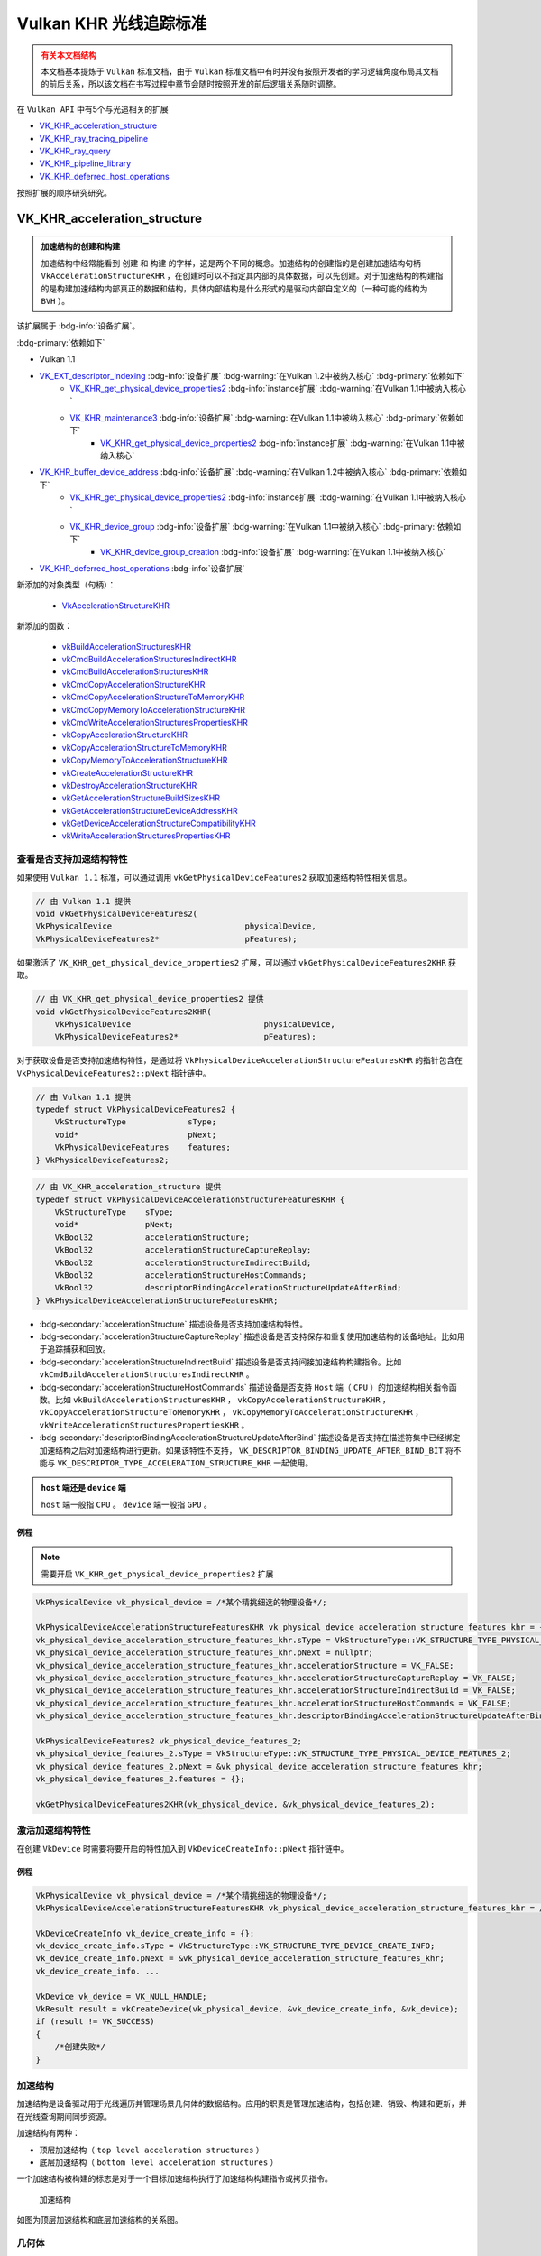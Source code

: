Vulkan KHR 光线追踪标准
===========================

.. dropdown:: 更新记录
   :color: muted
   :icon: history

   * 2023/6/5 创建该文章
   * 2023/6/5 增加 ``VK_KHR_acceleration_structure`` 章节
   * 2023/6/5 增加 ``查看是否支持加速结构特性`` 章节
   * 2023/6/5 增加 ``激活加速结构特性`` 章节
   * 2023/6/5 增加 ``创建加速结构`` 章节
   * 2023/6/6 更新 ``激活加速结构特性`` 章节
   * 2023/6/6 更新 ``创建加速结构`` 章节
   * 2023/6/7 增加 ``获取加速结构的构建大小`` 章节
   * 2023/6/7 更新 ``VK_KHR_acceleration_structure`` 章节，增加 ``加速结构的创建和构建`` 注意项
   * 2023/6/7 增加 ``销毁加速结构`` 章节
   * 2023/6/8 增加 ``有关本文档结构`` 的说明
   * 2023/6/8 增加 ``有关本文档结构`` 的说明
   * 2023/6/8 将 ``获取加速结构的构建大小`` 章节插入到 ``创建加速结构`` 之前
   * 2023/6/8 更新 ``获取加速结构的构建大小`` 章节
   * 2023/6/8 增加 ``加速结构`` 章节
   * 2023/6/8 增加 ``几何体`` 章节
   * 2023/6/8 增加 ``顶层加速结构`` 章节
   * 2023/6/8 增加 ``底层加速结构`` 章节
   * 2023/6/8 增加 ``无效的图元和实体`` 章节
   * 2023/6/8 增加 ``构建加速结构`` 章节
   * 2023/6/9 更新 ``构建加速结构`` 章节

.. admonition:: 有关本文档结构
    :class: warning

    本文档基本提炼于 ``Vulkan`` 标准文档，由于 ``Vulkan`` 标准文档中有时并没有按照开发者的学习逻辑角度布局其文档的前后关系，所以该文档在书写过程中章节会随时按照开发的前后逻辑关系随时调整。

在 ``Vulkan API`` 中有5个与光追相关的扩展

* `VK_KHR_acceleration_structure <https://registry.khronos.org/vulkan/specs/1.3-extensions/man/html/VK_KHR_acceleration_structure.html>`_
* `VK_KHR_ray_tracing_pipeline <https://registry.khronos.org/vulkan/specs/1.3-extensions/man/html/VK_KHR_ray_tracing_pipeline.html>`_
* `VK_KHR_ray_query <https://registry.khronos.org/vulkan/specs/1.3-extensions/man/html/VK_KHR_ray_query.html>`_
* `VK_KHR_pipeline_library <https://registry.khronos.org/vulkan/specs/1.3-extensions/man/html/VK_KHR_pipeline_library.html>`_
* `VK_KHR_deferred_host_operations <https://registry.khronos.org/vulkan/specs/1.3-extensions/man/html/VK_KHR_deferred_host_operations.html>`_

按照扩展的顺序研究研究。

VK_KHR_acceleration_structure
###################################

.. admonition:: 加速结构的创建和构建
    :class: important

    加速结构中经常能看到 ``创建`` 和 ``构建`` 的字样，这是两个不同的概念。加速结构的创建指的是创建加速结构句柄 ``VkAccelerationStructureKHR`` ，在创建时可以不指定其内部的具体数据，可以先创建。对于加速结构的构建指的是构建加速结构内部真正的数据和结构，具体内部结构是什么形式的是驱动内部自定义的（一种可能的结构为 ``BVH`` ）。

该扩展属于 :bdg-info:`设备扩展`。

:bdg-primary:`依赖如下`

* Vulkan 1.1
* `VK_EXT_descriptor_indexing <https://registry.khronos.org/vulkan/specs/1.3-extensions/html/chap54.html#VK_EXT_descriptor_indexing>`_ :bdg-info:`设备扩展` :bdg-warning:`在Vulkan 1.2中被纳入核心` :bdg-primary:`依赖如下`
        * `VK_KHR_get_physical_device_properties2 <https://registry.khronos.org/vulkan/specs/1.3-extensions/html/chap54.html#VK_KHR_get_physical_device_properties2>`_ :bdg-info:`instance扩展` :bdg-warning:`在Vulkan 1.1中被纳入核心`
        * `VK_KHR_maintenance3 <https://registry.khronos.org/vulkan/specs/1.3-extensions/html/chap54.html#VK_KHR_maintenance3>`_ :bdg-info:`设备扩展` :bdg-warning:`在Vulkan 1.1中被纳入核心` :bdg-primary:`依赖如下`
              * `VK_KHR_get_physical_device_properties2 <https://registry.khronos.org/vulkan/specs/1.3-extensions/html/chap54.html#VK_KHR_get_physical_device_properties2>`_ :bdg-info:`instance扩展` :bdg-warning:`在Vulkan 1.1中被纳入核心`

* `VK_KHR_buffer_device_address <https://registry.khronos.org/vulkan/specs/1.3-extensions/html/chap54.html#VK_KHR_buffer_device_address>`_ :bdg-info:`设备扩展` :bdg-warning:`在Vulkan 1.2中被纳入核心` :bdg-primary:`依赖如下`
        * `VK_KHR_get_physical_device_properties2 <https://registry.khronos.org/vulkan/specs/1.3-extensions/html/chap54.html#VK_KHR_get_physical_device_properties2>`_ :bdg-info:`instance扩展` :bdg-warning:`在Vulkan 1.1中被纳入核心`
        * `VK_KHR_device_group <https://registry.khronos.org/vulkan/specs/1.3-extensions/html/chap54.html#VK_KHR_device_group>`_ :bdg-info:`设备扩展` :bdg-warning:`在Vulkan 1.1中被纳入核心` :bdg-primary:`依赖如下`
              * `VK_KHR_device_group_creation <https://registry.khronos.org/vulkan/specs/1.3-extensions/html/chap54.html#VK_KHR_device_group_creation>`_ :bdg-info:`设备扩展` :bdg-warning:`在Vulkan 1.1中被纳入核心`
* `VK_KHR_deferred_host_operations <https://registry.khronos.org/vulkan/specs/1.3-extensions/html/chap54.html#VK_KHR_deferred_host_operations>`_ :bdg-info:`设备扩展`

新添加的对象类型（句柄）：

  * `VkAccelerationStructureKHR <https://registry.khronos.org/vulkan/specs/1.3-extensions/html/chap12.html#VkAccelerationStructureKHR>`_

新添加的函数：

  * `vkBuildAccelerationStructuresKHR <https://registry.khronos.org/vulkan/specs/1.3-extensions/html/chap37.html#vkBuildAccelerationStructuresKHR>`_
  * `vkCmdBuildAccelerationStructuresIndirectKHR <https://registry.khronos.org/vulkan/specs/1.3-extensions/html/chap37.html#vkCmdBuildAccelerationStructuresIndirectKHR>`_
  * `vkCmdBuildAccelerationStructuresKHR <https://registry.khronos.org/vulkan/specs/1.3-extensions/html/chap37.html#vkCmdBuildAccelerationStructuresKHR>`_
  * `vkCmdCopyAccelerationStructureKHR <https://registry.khronos.org/vulkan/specs/1.3-extensions/html/chap37.html#vkCmdCopyAccelerationStructureKHR>`_
  * `vkCmdCopyAccelerationStructureToMemoryKHR <https://registry.khronos.org/vulkan/specs/1.3-extensions/html/chap37.html#vkCmdCopyAccelerationStructureToMemoryKHR>`_
  * `vkCmdCopyMemoryToAccelerationStructureKHR <https://registry.khronos.org/vulkan/specs/1.3-extensions/html/chap37.html#vkCmdCopyMemoryToAccelerationStructureKHR>`_
  * `vkCmdWriteAccelerationStructuresPropertiesKHR <https://registry.khronos.org/vulkan/specs/1.3-extensions/html/chap37.html#vkCmdWriteAccelerationStructuresPropertiesKHR>`_
  * `vkCopyAccelerationStructureKHR <https://registry.khronos.org/vulkan/specs/1.3-extensions/html/chap37.html#vkCopyAccelerationStructureKHR>`_
  * `vkCopyAccelerationStructureToMemoryKHR <https://registry.khronos.org/vulkan/specs/1.3-extensions/html/chap37.html#vkCopyAccelerationStructureToMemoryKHR>`_
  * `vkCopyMemoryToAccelerationStructureKHR <https://registry.khronos.org/vulkan/specs/1.3-extensions/html/chap37.html#vkCopyMemoryToAccelerationStructureKHR>`_
  * `vkCreateAccelerationStructureKHR <https://registry.khronos.org/vulkan/specs/1.3-extensions/html/chap12.html#vkCreateAccelerationStructureKHR>`_
  * `vkDestroyAccelerationStructureKHR <https://registry.khronos.org/vulkan/specs/1.3-extensions/html/chap12.html#vkDestroyAccelerationStructureKHR>`_
  * `vkGetAccelerationStructureBuildSizesKHR <https://registry.khronos.org/vulkan/specs/1.3-extensions/html/chap12.html#vkGetAccelerationStructureBuildSizesKHR>`_
  * `vkGetAccelerationStructureDeviceAddressKHR <https://registry.khronos.org/vulkan/specs/1.3-extensions/html/chap12.html#vkGetAccelerationStructureDeviceAddressKHR>`_
  * `vkGetDeviceAccelerationStructureCompatibilityKHR <https://registry.khronos.org/vulkan/specs/1.3-extensions/html/chap37.html#vkGetDeviceAccelerationStructureCompatibilityKHR>`_
  * `vkWriteAccelerationStructuresPropertiesKHR <https://registry.khronos.org/vulkan/specs/1.3-extensions/html/chap37.html#vkWriteAccelerationStructuresPropertiesKHR>`_

查看是否支持加速结构特性
************************

如果使用 ``Vulkan 1.1`` 标准，可以通过调用 ``vkGetPhysicalDeviceFeatures2`` 获取加速结构特性相关信息。

.. code:: c++

    // 由 Vulkan 1.1 提供
    void vkGetPhysicalDeviceFeatures2(
    VkPhysicalDevice                            physicalDevice,
    VkPhysicalDeviceFeatures2*                  pFeatures);

如果激活了 ``VK_KHR_get_physical_device_properties2`` 扩展，可以通过 ``vkGetPhysicalDeviceFeatures2KHR`` 获取。

.. code:: c++

    // 由 VK_KHR_get_physical_device_properties2 提供
    void vkGetPhysicalDeviceFeatures2KHR(
        VkPhysicalDevice                            physicalDevice,
        VkPhysicalDeviceFeatures2*                  pFeatures);

对于获取设备是否支持加速结构特性，是通过将 ``VkPhysicalDeviceAccelerationStructureFeaturesKHR`` 的指针包含在 ``VkPhysicalDeviceFeatures2::pNext`` 指针链中。

.. code:: c++

    // 由 Vulkan 1.1 提供
    typedef struct VkPhysicalDeviceFeatures2 {
        VkStructureType             sType;
        void*                       pNext;
        VkPhysicalDeviceFeatures    features;
    } VkPhysicalDeviceFeatures2;

.. code:: c++

    // 由 VK_KHR_acceleration_structure 提供
    typedef struct VkPhysicalDeviceAccelerationStructureFeaturesKHR {
        VkStructureType    sType;
        void*              pNext;
        VkBool32           accelerationStructure;
        VkBool32           accelerationStructureCaptureReplay;
        VkBool32           accelerationStructureIndirectBuild;
        VkBool32           accelerationStructureHostCommands;
        VkBool32           descriptorBindingAccelerationStructureUpdateAfterBind;
    } VkPhysicalDeviceAccelerationStructureFeaturesKHR;

* :bdg-secondary:`accelerationStructure` 描述设备是否支持加速结构特性。
* :bdg-secondary:`accelerationStructureCaptureReplay` 描述设备是否支持保存和重复使用加速结构的设备地址。比如用于追踪捕获和回放。
* :bdg-secondary:`accelerationStructureIndirectBuild` 描述设备是否支持间接加速结构构建指令。比如 ``vkCmdBuildAccelerationStructuresIndirectKHR`` 。
* :bdg-secondary:`accelerationStructureHostCommands` 描述设备是否支持 ``Host`` 端（ ``CPU`` ）的加速结构相关指令函数。比如 ``vkBuildAccelerationStructuresKHR`` ， ``vkCopyAccelerationStructureKHR`` ， ``vkCopyAccelerationStructureToMemoryKHR`` ， ``vkCopyMemoryToAccelerationStructureKHR`` ， ``vkWriteAccelerationStructuresPropertiesKHR`` 。
* :bdg-secondary:`descriptorBindingAccelerationStructureUpdateAfterBind` 描述设备是否支持在描述符集中已经绑定加速结构之后对加速结构进行更新。如果该特性不支持， ``VK_DESCRIPTOR_BINDING_UPDATE_AFTER_BIND_BIT`` 将不能与 ``VK_DESCRIPTOR_TYPE_ACCELERATION_STRUCTURE_KHR`` 一起使用。

.. admonition:: ``host`` 端还是 ``device`` 端
    :class: note

    ``host`` 端一般指 ``CPU`` 。 ``device`` 端一般指 ``GPU`` 。

例程
--------------------

.. note:: 需要开启 ``VK_KHR_get_physical_device_properties2`` 扩展

.. code:: c++

    VkPhysicalDevice vk_physical_device = /*某个精挑细选的物理设备*/;

    VkPhysicalDeviceAccelerationStructureFeaturesKHR vk_physical_device_acceleration_structure_features_khr = {};
    vk_physical_device_acceleration_structure_features_khr.sType = VkStructureType::VK_STRUCTURE_TYPE_PHYSICAL_DEVICE_ACCELERATION_STRUCTURE_FEATURES_KHR;
    vk_physical_device_acceleration_structure_features_khr.pNext = nullptr;
    vk_physical_device_acceleration_structure_features_khr.accelerationStructure = VK_FALSE;
    vk_physical_device_acceleration_structure_features_khr.accelerationStructureCaptureReplay = VK_FALSE;
    vk_physical_device_acceleration_structure_features_khr.accelerationStructureIndirectBuild = VK_FALSE;
    vk_physical_device_acceleration_structure_features_khr.accelerationStructureHostCommands = VK_FALSE;
    vk_physical_device_acceleration_structure_features_khr.descriptorBindingAccelerationStructureUpdateAfterBind = VK_FALSE;

    VkPhysicalDeviceFeatures2 vk_physical_device_features_2;
    vk_physical_device_features_2.sType = VkStructureType::VK_STRUCTURE_TYPE_PHYSICAL_DEVICE_FEATURES_2;
    vk_physical_device_features_2.pNext = &vk_physical_device_acceleration_structure_features_khr;
    vk_physical_device_features_2.features = {};

    vkGetPhysicalDeviceFeatures2KHR(vk_physical_device, &vk_physical_device_features_2);

激活加速结构特性
**********************

在创建 ``VkDevice`` 时需要将要开启的特性加入到 ``VkDeviceCreateInfo::pNext`` 指针链中。

例程
--------------------

.. code:: c++

    VkPhysicalDevice vk_physical_device = /*某个精挑细选的物理设备*/;
    VkPhysicalDeviceAccelerationStructureFeaturesKHR vk_physical_device_acceleration_structure_features_khr = /*之前通过vkGetPhysicalDeviceFeatures2KHR获取到的加速结构特性信息*/;

    VkDeviceCreateInfo vk_device_create_info = {};
    vk_device_create_info.sType = VkStructureType::VK_STRUCTURE_TYPE_DEVICE_CREATE_INFO;
    vk_device_create_info.pNext = &vk_physical_device_acceleration_structure_features_khr;
    vk_device_create_info. ...

    VkDevice vk_device = VK_NULL_HANDLE;
    VkResult result = vkCreateDevice(vk_physical_device, &vk_device_create_info, &vk_device);
    if (result != VK_SUCCESS)
    {
        /*创建失败*/
    }

加速结构
****************

加速结构是设备驱动用于光线遍历并管理场景几何体的数据结构。应用的职责是管理加速结构，包括创建、销毁、构建和更新，并在光线查询期间同步资源。

加速结构有两种：

* 顶层加速结构（ ``top level acceleration structures`` ）
* 底层加速结构（ ``bottom level acceleration structures`` ）

一个加速结构被构建的标志是对于一个目标加速结构执行了加速结构构建指令或拷贝指令。

.. figure:: ../_static/VulkanDocAccelerationStructure.svg

    加速结构

如图为顶层加速结构和底层加速结构的关系图。

几何体
****************

几何体指的是三角形或轴对齐包围盒。

.. admonition:: 轴对齐包围盒
    :class: note

    也叫 ``AABB`` （ ``Axis Aligned Bounding Box`` ）包围盒。

顶层加速结构
****************

代表实体（ ``instances`` ）的集合。描述符或设备地址将顶层加速结构作为遍历的起点。

顶层加速结构通过实体可以引用任意的底层加速结构。当顶层加速结构访问底层加速结构时底层加速结构必须保持有效。

底层加速结构
****************

用于表示几何体集合

加速结构的更新规则
*****************************

``Vulkan API``  提供两种方式从几何体中生成加速结构：

* :bdg-secondary:`构建操作` 用于构建一个加速结构
* :bdg-secondary:`更新操作` 用于修改一个已经存在的加速结构

更新操作为了执行的更快更有效率在输入方面施加了一些限制。在进行更新时，应用需要提供对于加速结构完整的描述，除了实体的定义、变换矩阵、顶点和 ``AABB`` 的位置可以改变，其他的禁止发生改变并与之前的构建描述相匹配。

更明确的说，应用禁止在更新时做如下操作：

* 将图元或实体从有效转成无效，反之亦然。
* 更改三角形几何体的索引和顶点格式
* 将三角形几何体的变换指针从空变成非空，反之亦然。
* 改变加速结构中几何体或实体的数量。
* 改变加速结构中几何体的标志位域（ ``flags`` ）。
* 改变加速结构中几何体的顶点数量或图元数量。

无效的图元和实体
**********************

加速结构允许使用一个特定的输入值表示无效的图元或实体。

当三角形的每个顶点的第一个（ ``X`` ）分量为 ``NaN`` 时即为一个无效三角形。如果顶点的其他分量为 ``NaN`` 但是第一个分量不为 ``NaN`` 时其行为是未定义的。如果顶点格式中不存在 ``NaN`` 的话，则所有的三角形都认为是有效的。

当一个实体引用的加速结构为 ``0`` 时被认为是无效。

当 ``AABB`` 的最小 ``X`` 坐标为 ``NaN`` 时被认为是无效，如果其他的部分为 ``NaN`` 而第一个不是 ``NaN`` 的话其行为是未定义的。

在如上定义中 ``NaN`` 可以是任意类型的 ``NaN`` ，比如有符号的。无符号的、安静的、吵闹的或是其他种种。

.. admonition:: 安静的、吵闹的
    :class: note

    安静的 ``NaN`` ，大概率是指 ``IEEE 754-2008`` 标准中定义的 ``Quiet NaN`` 。是指尾数最高位为 ``1`` 的 ``NaN`` 值。
    吵闹的 ``NaN`` ，大概率是指 ``IEEE 754-2008`` 标准中定义的 ``Signaling NaN`` 。是指尾数最高位为 ``0`` ，其余低位不全为 ``0`` 的 ``NaN`` 值。

一个无效对象对于所有的光线都被认为是不可见的，并且不应该出现在加速结构中。驱动应确保无效对象的存在不会严重降低遍历性能。

无效对象使用一个自然增涨的索引值计数，在 ``SPIR-V`` 是通过 ``InstanceId`` 和 ``PrimitiveId`` 体现出来。这允许场景中的对象在有效与无效之间自由的变换。不影响使用 ``ID`` 值进行索引的任何数组的布局。

对于任何有效与无效状态的转换都需要进行一个完整的加速结构重构建。如果拷贝源加速结构中有效的对象在目标加速结构中变成无效对象，反之亦然，则应用不能执行加速结构的更新。

构建加速结构
********************

构建加速结构调用:

.. code:: c++

    // 由 VK_KHR_acceleration_structure 提供
    void vkCmdBuildAccelerationStructuresKHR(
        VkCommandBuffer                             commandBuffer,
        uint32_t                                    infoCount,
        const VkAccelerationStructureBuildGeometryInfoKHR* pInfos,
        const VkAccelerationStructureBuildRangeInfoKHR* const* ppBuildRangeInfos);

* :bdg-secondary:`commandBuffer` 指定在哪个指令缓存中记录指令。
* :bdg-secondary:`infoCount` 只是要构建的加速结构的个数。该个数为 ``pInfos`` 和 ``ppBuildRangeInfos`` 需要提供的个数。
* :bdg-secondary:`pInfos` 是类型为 ``VkAccelerationStructureBuildGeometryInfoKHR`` 数量为 ``infoCount`` 的数组，用于定义构建的每一个加速结构中的几何体。
* :bdg-secondary:`ppBuildRangeInfos` 是类型为 ``VkAccelerationStructureBuildRangeInfoKHR`` 数量为 ``infoCount`` 的数组。每一个 ``ppBuildRangeInfos[i]`` 都是指向数量为 ``pInfos[i].geometryCount`` 类型为 ``VkAccelerationStructureBuildRangeInfoKHR`` 的数组，用于动态定义 ``pInfos[i]`` 中对应的几何数据在内存中偏移。

``vkCmdBuildAccelerationStructuresKHR`` 指令支持一次性构建多个加速结构，然而在每一个加速结构构建之间是没有隐含的顺序或同步的。

.. note:: 这也就意味着应用不能在构建底层架结构或者实体加速结构（ ``instance acceleration structures`` ）的同一个 ``vkCmdBuildAccelerationStructuresKHR`` 构建指令中构建顶层加速结构。同时也不能在构建时在加速结构内存或暂付缓存上使用内存混叠。

.. admonition:: 实体加速结构
    :class: hint

    大概率是指 ``pInfos`` 中的 ``VkAccelerationStructureGeometryKHR* pGeometries`` 成员中 ``VkAccelerationStructureGeometryInstancesDataKHR instances`` 成员，用于构建实体加速结构。但在构建顶层加速结构是也会使用到 ``VkAccelerationStructureGeometryInstancesDataKHR instances`` ，此处的实体加速结构是啥并不明确，待后文看看。

.. admonition:: 暂付缓存
    :class: note

    暂付缓存（ ``scratch buffer`` ），是 ``Vulkan`` 对于内部缓存的优化。原本的内部缓存应由 ``Vulkan`` 驱动内部自身分配和管理，但是有些内部内存会经常性的更新，为了优化这一部分缓存， ``Vulkan`` 将这一部分
    缓存交由用户分配管理，优化了内存使用和读写。 ``scratch`` 原本是抓挠之意，由于这部分内存时不时的要更新一下，像猫抓一样，所以叫 ``抓挠`` 缓存，实则是暂时交付给 ``Vulkan`` 驱动内部。

.. admonition:: 内存混叠
    :class: note

    内存混叠有点类似于 ``C++`` 的 ``union`` 。同一段内存可以被多个资源使用，多见于临时资源的覆盖，使得一段内存可以多次重复使用。

访问 ``VkAccelerationStructureBuildGeometryInfoKHR::scratchData`` 对应的暂付缓存的设备地址必须在 ``VK_PIPELINE_STAGE_ACCELERATION_STRUCTURE_BUILD_BIT_KHR`` 管线阶段使用 ``VK_ACCESS_ACCELERATION_STRUCTURE_READ_BIT_KHR | VK_ACCESS_ACCELERATION_STRUCTURE_WRITE_BIT_KHR`` 访问类型进行同步。
访问 ``VkAccelerationStructureBuildGeometryInfoKHR::srcAccelerationStructure`` 和 ``VkAccelerationStructureBuildGeometryInfoKHR::dstAccelerationStructure`` 时必须在 ``VK_PIPELINE_STAGE_ACCELERATION_STRUCTURE_BUILD_BIT_KHR`` 管线阶段使用 ``VK_ACCESS_ACCELERATION_STRUCTURE_READ_BIT_KHR`` 或 ``VK_ACCESS_ACCELERATION_STRUCTURE_WRITE_BIT_KHR`` 访问类型进行同步较适当。

访问其他的 ``VkAccelerationStructureGeometryTrianglesDataKHR::vertexData`` 、 ``VkAccelerationStructureGeometryTrianglesDataKHR::indexData`` 、 ``VkAccelerationStructureGeometryTrianglesDataKHR::transformData`` 、 ``VkAccelerationStructureGeometryAabbsDataKHR::data`` 和 ``VkAccelerationStructureGeometryInstancesDataKHR::data`` 的输入缓存
时必须在 ``VK_PIPELINE_STAGE_ACCELERATION_STRUCTURE_BUILD_BIT_KHR`` 管线阶段使用 ``VK_ACCESS_SHADER_READ_BIT`` 访问类型进行同步。

..
    .. admonition:: 正确用法
        :class: note

        * 对于 ``pInfos`` 数组中的每一个元素，如果对应的 ``mode`` 是 ``VK_BUILD_ACCELERATION_STRUCTURE_MODE_UPDATE_KHR`` ，其对应的 ``srcAccelerationStructure`` 就一定不能为 ``VK_NULL_HANDLE`` 。
        * 对于 ``pInfos`` 数组中的任意一个 ``srcAccelerationStructure`` 元素和对应的任意一个 ``dstAccelerationStructure`` 不能是相同的加速结构句柄 。
        * 对于 ``pInfos`` 数组中的任意一个 ``dstAccelerationStructure`` 元素和其他的任意一个 ``dstAccelerationStructure`` 不能是相同的加速结构句柄 。
        * 对于 ``pInfos`` 数组中的任意一个 ``dstAccelerationStructure`` 必须是有效的 ``VkAccelerationStructureKHR`` 句柄。
        * 对于 ``pInfos`` 数组中的任意一个元素，如果 ``type`` 是 ``VK_ACCELERATION_STRUCTURE_TYPE_TOP_LEVEL_KHR`` 的话，对应的 ``dstAccelerationStructure`` 创建时 ``VkAccelerationStructureCreateInfoKHR::type`` 必须是 ``VK_ACCELERATION_STRUCTURE_TYPE_TOP_LEVEL_KHR`` 或 ``VK_ACCELERATION_STRUCTURE_TYPE_GENERIC_KHR`` 。
        * 对于 ``pInfos`` 数组中的任意一个元素，如果 ``type`` 是 ``VK_ACCELERATION_STRUCTURE_TYPE_BOTTOM_LEVEL_KHR`` 的话，对应的 ``dstAccelerationStructure`` 创建时 ``VkAccelerationStructureCreateInfoKHR::type`` 必须是 ``VK_ACCELERATION_STRUCTURE_TYPE_BOTTOM_LEVEL_KHR`` 或 ``VK_ACCELERATION_STRUCTURE_TYPE_GENERIC_KHR`` 。

``VkAccelerationStructureBuildGeometryInfoKHR`` 结构体定义如下：

.. code:: c++

    // 由 VK_KHR_acceleration_structure 提供
    typedef struct VkAccelerationStructureBuildGeometryInfoKHR {
        VkStructureType                                     sType;
        const void*                                         pNext;
        VkAccelerationStructureTypeKHR                      type;
        VkBuildAccelerationStructureFlagsKHR                flags;
        VkBuildAccelerationStructureModeKHR                 mode;
        VkAccelerationStructureKHR                          srcAccelerationStructure;
        VkAccelerationStructureKHR                          dstAccelerationStructure;
        uint32_t                                            geometryCount;
        const VkAccelerationStructureGeometryKHR*           pGeometries;
        const VkAccelerationStructureGeometryKHR* const*    ppGeometries;
        VkDeviceOrHostAddressKHR                            scratchData;
    } VkAccelerationStructureBuildGeometryInfoKHR;

* :bdg-secondary:`sType` 该结构体的类型，必须为 ``VK_STRUCTURE_TYPE_ACCELERATION_STRUCTURE_BUILD_GEOMETRY_INFO_KHR`` 。
* :bdg-secondary:`pNext` 要么是 ``NULL`` 要么指向其他结构体来扩展该结构体。
* :bdg-secondary:`type` 用于设置加速结构的构建类型。
* :bdg-secondary:`flags` 用于指定的加速结构的额外参数。
* :bdg-secondary:`mode` 用于设置要进行的操作类型。
* :bdg-secondary:`srcAccelerationStructure` 是用于当 ``mode`` 为 ``VK_BUILD_ACCELERATION_STRUCTURE_MODE_UPDATE_KHR`` 时其指向一个已经存在的加速结构，用于更新到 ``dst`` 加速结构中 。
* :bdg-secondary:`dstAccelerationStructure` 指向一个用于构建的目标加速结构。
* :bdg-secondary:`geometryCount` 表示要构建进入到 ``dstAccelerationStructure`` 的几何数量。
* :bdg-secondary:`pGeometries` 指向 ``VkAccelerationStructureGeometryKHR`` 结构体数组。
* :bdg-secondary:`ppGeometries` 指向 ``VkAccelerationStructureGeometryKHR`` 结构体指针数组。
* :bdg-secondary:`scratchData` 是 ``device`` 或 ``host`` 端用于构建时暂付缓存的内存地址。

只有 ``pGeometries`` 或者 ``ppGeometries`` 其中之一可以设置有效指针，另外一个必须是 ``NULL`` 。有效指针所对应的数组用于描述构建加速结构的几何数据。

 ``pGeometries`` 或者 ``ppGeometries`` 对应的每一个元素的索引将会作为光线遍历的几何索引。该几何索引可在光追着色器中通过内置的 ``RayGeometryIndexKHR`` 访问，并且用于在光线遍历时确定运行哪一个最近命中着色器和相交着色器。
 该几何索引可以通过 ``OpRayQueryGetIntersectionGeometryIndexKHR`` 指令进行光线查询。

当 ``mode`` 是 ``VK_BUILD_ACCELERATION_STRUCTURE_MODE_UPDATE_KHR`` 时 ``srcAccelerationStructure`` 和 ``dstAccelerationStructure`` 对于此更新操作也许是相同的或是不同的。如果是相同的，其本身将会更新，否则。目标加速结构将会更新而不会修改源加速结构。

.. admonition:: 正确用法
   :class: note

   * 只有 ``pGeometries`` 或者 ``ppGeometries`` 其中之一可以设置有效指针，另外一个必须是 ``NULL`` 。
   * 如果 ``type`` 是 ``VK_ACCELERATION_STRUCTURE_TYPE_TOP_LEVEL_KHR`` ，则 ``pGeometries`` 或 ``ppGeometries`` 数组的 ``geometryType`` 必须是 ``VK_GEOMETRY_TYPE_INSTANCES_KHR`` 。
   * 如果 ``type`` 是 ``VK_ACCELERATION_STRUCTURE_TYPE_TOP_LEVEL_KHR`` ，则 ``geometryCount `` 只能是 ``1`` 。
   * 如果 ``type`` 是 ``VK_ACCELERATION_STRUCTURE_TYPE_BOTTOM_LEVEL_KHR`` ，则 ``pGeometries`` 或 ``ppGeometries`` 数组的 ``geometryType`` 必须不能是 ``VK_GEOMETRY_TYPE_INSTANCES_KHR`` 。
   * 如果 ``type`` 是 ``VK_ACCELERATION_STRUCTURE_TYPE_BOTTOM_LEVEL_KHR`` ，则 ``pGeometries`` 或 ``ppGeometries`` 数组的 ``geometryType`` 必须相同 。
   * 如果 ``type`` 是 ``VK_ACCELERATION_STRUCTURE_TYPE_BOTTOM_LEVEL_KHR`` ，则 ``geometryCount`` 必须小于等于 ``VkPhysicalDeviceAccelerationStructurePropertiesKHR::maxGeometryCount`` 。
   * 如果 ``type`` 是 ``VK_ACCELERATION_STRUCTURE_TYPE_BOTTOM_LEVEL_KHR`` ，则 ``pGeometries`` 或 ``ppGeometries`` 数组的 ``geometryType`` 是 ``VK_GEOMETRY_TYPE_AABBS_KHR`` 的话，所有数量的 ``AABB`` 对应的所有几何体必须小于等于 ``VkPhysicalDeviceAccelerationStructurePropertiesKHR::maxPrimitiveCount`` 。
   * 如果 ``type`` 是 ``VK_ACCELERATION_STRUCTURE_TYPE_BOTTOM_LEVEL_KHR`` ，则 ``pGeometries`` 或 ``ppGeometries`` 数组的 ``geometryType`` 是 ``VK_GEOMETRY_TYPE_TRIANGLES_KHR`` 的话，所有数量的三角形对应的所有几何体必须小于等于 ``VkPhysicalDeviceAccelerationStructurePropertiesKHR::maxPrimitiveCount`` 。
   * 如果 ``flags `` 包含 ``VK_BUILD_ACCELERATION_STRUCTURE_PREFER_FAST_TRACE_BIT_KHR`` 位域 ，就不能再包含 ``VK_BUILD_ACCELERATION_STRUCTURE_PREFER_FAST_BUILD_BIT_KHR`` 位域了。

``VkBuildAccelerationStructureModeKHR`` 枚举定义如下：

.. code:: c++

    // 由 VK_KHR_acceleration_structure 提供
    typedef enum VkBuildAccelerationStructureModeKHR {
        VK_BUILD_ACCELERATION_STRUCTURE_MODE_BUILD_KHR = 0,
        VK_BUILD_ACCELERATION_STRUCTURE_MODE_UPDATE_KHR = 1,
    } VkBuildAccelerationStructureModeKHR;

* :bdg-secondary:`VK_BUILD_ACCELERATION_STRUCTURE_MODE_BUILD_KHR` 表示目标加速结构将会使用用户提供的几何数据构建。
* :bdg-secondary:`VK_BUILD_ACCELERATION_STRUCTURE_MODE_UPDATE_KHR` 表示目标加速结构将会使用用户提供的源加速结构的几何数据进行更新。

``VkBuildAccelerationStructureModeKHR`` 定义的 ``union`` 联合体如下：

.. code:: c++

    // 由 VK_KHR_acceleration_structure 提供
    typedef union VkDeviceOrHostAddressKHR {
        VkDeviceAddress    deviceAddress;
        void*              hostAddress;
    } VkDeviceOrHostAddressKHR;

.. note:: ``VkDeviceOrHostAddressKHR`` 是联合体 ``union`` 。

* :bdg-secondary:`deviceAddress` 表示通过 ``vkGetBufferDeviceAddressKHR`` 获取到的设备缓存地址。
* :bdg-secondary:`hostAddress` 表示 ``host`` 端的内存地址。

``VkDeviceOrHostAddressConstKHR`` 定义的 ``union`` 联合体如下：

.. code:: c++

    // 由 VK_KHR_acceleration_structure 提供
    typedef union VkDeviceOrHostAddressConstKHR {
        VkDeviceAddress    deviceAddress;
        const void*        hostAddress;
    } VkDeviceOrHostAddressConstKHR;

* :bdg-secondary:`deviceAddress` 表示通过 ``vkGetBufferDeviceAddressKHR`` 获取到的设备缓存地址。
* :bdg-secondary:`hostAddress` 表示 ``host`` 端的内存地址。

.. note:: ``VkDeviceOrHostAddressConstKHR`` 是联合体 ``union`` 。比 ``VkDeviceOrHostAddressKHR`` 在命名上多了个 ``Const`` 。

``VkAccelerationStructureGeometryKHR`` 结构体定义如下：

.. code:: c++

    // 由 VK_KHR_acceleration_structure 提供
    typedef struct VkAccelerationStructureGeometryKHR {
        VkStructureType                           sType;
        const void*                               pNext;
        VkGeometryTypeKHR                         geometryType;
        VkAccelerationStructureGeometryDataKHR    geometry;
        VkGeometryFlagsKHR                        flags;
    } VkAccelerationStructureGeometryKHR;

* :bdg-secondary:`sType` 该结构体的类型，必须为 ``VK_STRUCTURE_TYPE_ACCELERATION_STRUCTURE_GEOMETRY_KHR`` 。
* :bdg-secondary:`pNext` 要么是 ``NULL`` 要么指向其他结构体来扩展该结构体。。
* :bdg-secondary:`geometryType` 描述几何类型。
* :bdg-secondary:`geometry` 为 ``VkAccelerationStructureGeometryDataKHR`` 联合类型，描述 ``geometryType`` 对应的数据。
* :bdg-secondary:`flags` 是 ``VkGeometryFlagBitsKHR`` 值的位域，用于描述几何体如何构建的额外参数。
















获取加速结构的构建大小
**********************

为了获取加速结构构建的大小，调用：

.. code:: c++

    // 由 VK_KHR_acceleration_structure 提供
    void vkGetAccelerationStructureBuildSizesKHR(
        VkDevice                                    device,
        VkAccelerationStructureBuildTypeKHR         buildType,
        const VkAccelerationStructureBuildGeometryInfoKHR* pBuildInfo,
        const uint32_t*                             pMaxPrimitiveCounts,
        VkAccelerationStructureBuildSizesInfoKHR*   pSizeInfo);

* :bdg-secondary:`device` 用于创建加速结构的逻辑设备句柄。
* :bdg-secondary:`buildType` 指定是使用 ``host`` 端还是 ``device`` 端（或是两者兼得）上构建加速结构。
* :bdg-secondary:`pBuildInfo` 描述构建的参数。
* :bdg-secondary:`pMaxPrimitiveCounts` 是指向类型为 ``uint32_t`` 长度为 ``pBuildInfo->geometryCount`` 的数组指针。用于定义有多少图元构建进入每个几何体中。
* :bdg-secondary:`pSizeInfo` 返回构建加速结构时需要的大小、暂付缓存的大小。

.. admonition:: 获取加速结构的构建大小
    :class: note

    在获取加速结构要构建的大小时，主要是通过 ``VkAccelerationStructureBuildGeometryInfoKHR`` 描述加速结构，而不像 ``VkImage`` 和 ``VkBuffer`` 这类先创建资源句柄再获取资源要分配的大小。换而言之，加速结构在获取大小时不需要先创建完加速结构资源句柄后再获取大小。

在调用该函数时 ``pBuildInfo`` 的 ``srcAccelerationStructure`` 、 ``dstAccelerationStructure`` 和 ``mode`` 成员数据会被忽略。 ``pBuildInfo`` 中 ``VkDeviceOrHostAddressKHR scratchData`` 也将会被忽略，除非 ``VkAccelerationStructureGeometryTrianglesDataKHR::transformData`` 中的 ``hostAddress`` 成员是 ``NULL`` 。

使用该函数中的 ``VkAccelerationStructureBuildSizesInfoKHR`` 返回的 ``accelerationStructureSize`` 的大小创建加速结构，为了支持使用 ``VkAccelerationStructureBuildGeometryInfoKHR`` 和 ``VkAccelerationStructureBuildRangeInfoKHR`` 数组进行任意的构建和更新，构建和更新时需要依照如下规范：

* 构建指令是 ``host`` 端， ``buildType`` 需要是 ``VK_ACCELERATION_STRUCTURE_BUILD_TYPE_HOST_KHR`` 或者 ``VK_ACCELERATION_STRUCTURE_BUILD_TYPE_HOST_OR_DEVICE_KHR`` 。
* 构建指令是 ``device`` 端， ``buildType`` 需要是 ``VK_ACCELERATION_STRUCTURE_BUILD_TYPE_DEVICE_KHR`` 或者 ``VK_ACCELERATION_STRUCTURE_BUILD_TYPE_HOST_OR_DEVICE_KHR`` 。
* 对于 ``VkAccelerationStructureBuildGeometryInfoKHR`` ：
    * 其 ``type`` 和 ``flags`` 成员需要分别与 ``pBuildInfo->type`` 和 ``pBuildInfo->flags`` 对应相等。
    * ``geometryCount`` 需要小于等与 ``pBuildInfo->geometryCount`` 。
    * 对于 ``pGeometries`` 或 ``ppGeometries`` 数组中的每一个元素，其 ``geometryType`` 成员需要与 ``pBuildInfo->geometryType`` 相等。
    * 对于 ``pGeometries`` 或 ``ppGeometries`` 数组中的每一个元素，其 ``flags`` 成员需要与 ``pBuildInfo->flags`` 相等。
    * 对于 ``pGeometries`` 或 ``ppGeometries`` 数组中的每一个元素，当其 ``geometryType`` 成员等于 ``VK_GEOMETRY_TYPE_TRIANGLES_KHR`` 时， ``geometry.triangles`` 的 ``vertexFormat`` 和 ``indexType`` 成员需要与 ``pBuildInfo`` 中的对应成员相等。
    * 对于 ``pGeometries`` 或 ``ppGeometries`` 数组中的每一个元素，当其 ``geometryType`` 成员等于 ``VK_GEOMETRY_TYPE_TRIANGLES_KHR`` 时， ``geometry.triangles`` 的 ``maxVertex`` 成员需要与 ``pBuildInfo`` 中的对应成员相等。
    * 对于 ``pGeometries`` 或 ``ppGeometries`` 数组中的每一个元素，当其 ``geometryType`` 成员等于 ``VK_GEOMETRY_TYPE_TRIANGLES_KHR`` 时， ``geometry.triangles`` 的 ``transformData `` 成员不是 ``NULL`` ， ``pBuildInfo`` 对应的 ``transformData.hostAddress`` 也不能是 ``NULL`` 。
* 对于每一个与 ``VkAccelerationStructureBuildGeometryInfoKHR`` 对应的 ``VkAccelerationStructureBuildRangeInfoKHR`` ：
    * 其 ``VkAccelerationStructureBuildGeometryInfoKHR`` 的 ``primitiveCount`` 成员需要小于等于对应 ``pMaxPrimitiveCounts`` 的元素。

与之相似的 ``updateScratchSize`` 在如上规范下使用 ``VK_BUILD_ACCELERATION_STRUCTURE_MODE_UPDATE_KHR`` 的 ``mode`` 的话将支持任意构建指令，并且 ``buildScratchSize`` 值在如上规范下使用 ``VK_BUILD_ACCELERATION_STRUCTURE_MODE_BUILD_KHR `` 的 ``mode`` 的话将支持任意构建指令。

.. admonition:: 正确用法
    :class: note

    * 必须激活 ``rayTracingPipeline`` 或 ``rayQuery`` 特性。
    * 如果 ``device`` 使用多物理设备创建的，则一定不能激活 ``bufferDeviceAddressMultiDevice`` 特性。
    * 如果 ``pBuildInfo->geometryCount`` 不是 ``0`` 的话， ``pMaxPrimitiveCounts`` 必须指向一个有效的类型为 ``uint32_t`` 长度为 ``pBuildInfo->geometryCount`` 的数组指针。
    * 如果 ``pBuildInfo->pGeometries`` 或 ``pBuildInfo->ppGeometries`` 有一个 ``VK_GEOMETRY_TYPE_INSTANCES_KHR`` 类型的 ``geometryType`` 的话，每一个 ``pMaxPrimitiveCounts[i]`` 必须小于等于 ``VkPhysicalDeviceAccelerationStructurePropertiesKHR::maxInstanceCount`` 。

``VkAccelerationStructureBuildSizesInfoKHR`` 结构体描述了加速结构构建需求大小和暂付缓存的大小：

.. code:: c++

    // 由 VK_KHR_acceleration_structure 提供
    typedef struct VkAccelerationStructureBuildSizesInfoKHR {
        VkStructureType    sType;
        const void*        pNext;
        VkDeviceSize       accelerationStructureSize;
        VkDeviceSize       updateScratchSize;
        VkDeviceSize       buildScratchSize;
    } VkAccelerationStructureBuildSizesInfoKHR;

* :bdg-secondary:`sType` 该结构体的类型，必须为 ``VK_STRUCTURE_TYPE_ACCELERATION_STRUCTURE_BUILD_SIZES_INFO_KHR`` 。
* :bdg-secondary:`pNext` 要么是 ``NULL`` 要么指向其他结构体来扩展该结构体。
* :bdg-secondary:`accelerationStructureSize` 为 ``VkAccelerationStructureKHR`` 在构建和更新时需要的比特大小。
* :bdg-secondary:`updateScratchSize` 在更新时需要暂付缓存的比特大小。
* :bdg-secondary:`buildScratchSize` 在构建时需要暂付缓存的比特大小。

创建加速结构
**********************

通过调用 ``vkCreateAccelerationStructureKHR`` 创建加速结构

.. code:: c++

    // 由 VK_KHR_acceleration_structure 提供
    VkResult vkCreateAccelerationStructureKHR(
        VkDevice                                    device,
        const VkAccelerationStructureCreateInfoKHR* pCreateInfo,
        const VkAllocationCallbacks*                pAllocator,
        VkAccelerationStructureKHR*                 pAccelerationStructure);

* :bdg-secondary:`device` 用于创建加速结构的逻辑设备句柄。
* :bdg-secondary:`pCreateInfo` 加速结构的构建信息。
* :bdg-secondary:`pAllocator` 分配器。
* :bdg-secondary:`pAccelerationStructure` 创建的目标加速结构句柄。

加速结构仅仅用于创建一个具有特定形状的物体。可以构建进入加速结构的几何数量和类型是通过 ``VkAccelerationStructureCreateInfoKHR`` 来指定。

之后往加速结构内部填入数据和绑定内存是通过调用 ``vkCmdBuildAccelerationStructuresKHR`` 、 ``vkBuildAccelerationStructuresKHR`` 、 ``vkCmdCopyAccelerationStructureKHR`` 和 ``vkCopyAccelerationStructureKHR`` 函数实现的。

在将缓存输入构建加速结构指令构建加速结构时，如何构建加速结构是设备自己内部实现。

.. admonition:: 正确用法
    :class: note

    * 必须激活 ``accelerationStructure`` 特性。
    * 如果 ``VkAccelerationStructureCreateInfoKHR::deviceAddress`` 不是 ``0`` 的话，需要激活 ``accelerationStructureCaptureReplay`` 特性。
    * 如果 ``device`` 是从多个物理设备建立的话，需要激活 ``bufferDeviceAddressMultiDevice`` 特性。

对应调用 ``vkCreateAccelerationStructureKHR`` 时，需要设置对应的 ``VkAccelerationStructureCreateInfoKHR`` 创建信息。

.. code:: c++

    // 由 VK_KHR_acceleration_structure 提供
    typedef struct VkAccelerationStructureCreateInfoKHR {
        VkStructureType                          sType;
        const void*                              pNext;
        VkAccelerationStructureCreateFlagsKHR    createFlags;
        VkBuffer                                 buffer;
        VkDeviceSize                             offset;
        VkDeviceSize                             size;
        VkAccelerationStructureTypeKHR           type;
        VkDeviceAddress                          deviceAddress;
    } VkAccelerationStructureCreateInfoKHR;

* :bdg-secondary:`sType` 必须是 ``VkStructureType::VK_STRUCTURE_TYPE_ACCELERATION_STRUCTURE_CREATE_INFO_KHR`` 。
* :bdg-secondary:`pNext` 要么是 ``NULL`` 要么指向 ``VkAccelerationStructureMotionInfoNV`` 或 ``VkOpaqueCaptureDescriptorDataCreateInfoEXT`` 。
* :bdg-secondary:`createFlags` 是 ``VkAccelerationStructureCreateFlagBitsKHR`` 的位域，用于创建加速结构时指定附加参数。
* :bdg-secondary:`buffer` 加速结构将会存储的目标缓存。
* :bdg-secondary:`offset` 对于目标缓存的起始地址的比特偏移，在目标缓存的此偏移位置之后存储加速结构。偏移值必须是 ``256`` 的倍数。
* :bdg-secondary:`size` 加速结构需要的大小。
* :bdg-secondary:`type` ``VkAccelerationStructureTypeKHR`` 枚举值，用于创建的加速结构类型。
* :bdg-secondary:`deviceAddress` 如果使用 ``accelerationStructureCaptureReplay`` 特性，需要该加速结构请求的设备地址。

如果 ``deviceAddress`` 为 ``0`` 的话，表示没有指定请求地址。

如果 ``deviceAddress`` 不为 ``0`` 的话，其地址需要与 ``buffer`` 相对应。

应用应该避免在同一进程中使用应用提供的地址和设备实现提供的地址，这是为了减少 ``VK_ERROR_INVALID_OPAQUE_CAPTURE_ADDRESS_KHR`` 错误出现的可能性。

.. admonition:: 备注
    :class: note

    一个预期的用法是将追踪捕获、回放工具，在使用 ``VK_BUFFER_USAGE_SHADER_DEVICE_ADDRESS_BIT`` 位域创建的所有缓存上添加 ``VK_BUFFER_CREATE_DEVICE_ADDRESS_CAPTURE_REPLAY_BIT`` 位域，并且在那些 ``deviceAddress`` 不是 ``0`` 的
    加速结构所对应的所有用于存储的缓存上增加 ``VK_BUFFER_USAGE_SHADER_DEVICE_ADDRESS_BIT`` 位域。这也就意味着在应用还没有需要增加 ``VK_MEMORY_ALLOCATE_DEVICE_ADDRESS_BIT`` 位域时，工具需要对于内存分配增加 ``VK_MEMORY_ALLOCATE_DEVICE_ADDRESS_BIT`` 位域。
    在捕获期间，工具将会保存捕获追踪到的设备地址。在回放期间，缓存将会根据原始地址创建，所以任何在追踪数据中存储的地址值将会一直处于有效状态。

    驱动实现比较喜欢将这些缓存在 ``GPU`` 地址空间上进行分解，所以正常的内存分配将不会使用这些分解内存。为了避免地址空间分配冲突，应用或工具需要避免在 ``VK_BUFFER_CREATE_DEVICE_ADDRESS_CAPTURE_REPLAY_BIT`` 缓存上混合使用应用和驱动提供的地址。

应用应该使用除了 ``VK_ACCELERATION_STRUCTURE_TYPE_GENERIC_KHR`` 之外的 ``VkAccelerationStructureTypeKHR`` 类型来创建加速结构

.. admonition:: 备注
    :class: note

    ``VK_ACCELERATION_STRUCTURE_TYPE_GENERIC_KHR`` 本意是给 ``API`` 转换层（ ``API translation layers`` ）使用的。 该类型可以在你创建加速结构时不清楚创建的是顶层加速结构还是底层加速结构时使用。在构建时真正的加速结构类型必须指定为 ``VK_ACCELERATION_STRUCTURE_TYPE_TOP_LEVEL_KHR`` 或 ``VK_ACCELERATION_STRUCTURE_TYPE_BOTTOM_LEVEL_KHR`` 。

如果加速结构将作为构建的目标，加速结构需要的大小可以通过 ``vkGetAccelerationStructureBuildSizesKHR`` 获取。如果加速结构用于压缩拷贝的话， ``vkCmdWriteAccelerationStructuresPropertiesKHR`` 或 ``vkWriteAccelerationStructuresPropertiesKHR`` 可以用于获取需要的压缩大小。

如果加速结构用于构建 ``VK_BUILD_ACCELERATION_STRUCTURE_MOTION_BIT_NV`` 的话，其 ``VkAccelerationStructureCreateInfoKHR::createFlags`` 必须包含 ``VK_ACCELERATION_STRUCTURE_CREATE_MOTION_BIT_NV`` ，并且 ``VkAccelerationStructureCreateInfoKHR::pNext`` 中增加 ``VkAccelerationStructureMotionInfoNV`` 作为构建对象的原始数据。

.. admonition:: VkAccelerationStructureMotionInfoNV 和 VK_BUILD_ACCELERATION_STRUCTURE_MOTION_BIT_NV
    :class: tip

    这两个属于 ``VK_NV_ray_tracing_motion_blur`` ，是 ``NVIDIA`` 的扩展，并不是 ``KHR`` 扩展，目前先忽略。

获取64位加速结构设备地址
*************************

获取 ``64`` 位的加速结构设备地址，通过调用：

.. code:: c++

    // 由 VK_KHR_acceleration_structure 提供
    VkDeviceAddress vkGetAccelerationStructureDeviceAddressKHR(
        VkDevice                                    device,
        const VkAccelerationStructureDeviceAddressInfoKHR* pInfo);

* :bdg-secondary:`device` 用于之前创建加速结构的逻辑设备句柄。
* :bdg-secondary:`pInfo` 指向用于设定获取目标加速结构地址的 ``VkAccelerationStructureDeviceAddressInfoKHR`` 结构体。

该函数返回的 ``64`` 位的加速结构地址，可以用于与加速结构相关的设备和着色器操作，比如光线遍历和绑定加速结构。

如果加速结构在创建时 ``VkAccelerationStructureCreateInfoKHR::deviceAddress`` 给的是有效设备地址，该函数将返回与之相同的设备地址。

如果加速结构在创建时 ``type`` 是 ``VK_ACCELERATION_STRUCTURE_TYPE_GENERIC_KHR`` 时，该函数返回的地址在使用相同的 ``VkBuffer`` 分配的 ``VK_ACCELERATION_STRUCTURE_TYPE_GENERIC_KHR`` 的类型加速结构必须与其他加速度结构的相对偏移量一致。

返回的地址必须以 ``256`` 比特对齐。

相应的 ``VkAccelerationStructureDeviceAddressInfoKHR`` 定义为：

.. code:: c++

    // Provided by VK_KHR_acceleration_structure
    typedef struct VkAccelerationStructureDeviceAddressInfoKHR {
        VkStructureType               sType;
        const void*                   pNext;
        VkAccelerationStructureKHR    accelerationStructure;
    } VkAccelerationStructureDeviceAddressInfoKHR;

* :bdg-secondary:`sType` 该结构体的类型，必须为 ``VK_STRUCTURE_TYPE_ACCELERATION_STRUCTURE_DEVICE_ADDRESS_INFO_KHR`` 。
* :bdg-secondary:`pNext` 要么是 ``NULL`` 要么指向其他结构体来扩展该结构体。
* :bdg-secondary:`accelerationStructure` 设定要获取设备地址的目标加速结构。

销毁加速结构
**********************

销毁一个加速结构，通过调用：

.. code:: c++

    // 由 VK_KHR_acceleration_structure 提供
    void vkDestroyAccelerationStructureKHR(
        VkDevice                                    device,
        VkAccelerationStructureKHR                  accelerationStructure,
        const VkAllocationCallbacks*                pAllocator);

* :bdg-secondary:`device` 用于销毁加速结构的逻辑设备句柄。
* :bdg-secondary:`accelerationStructure` 要销毁的加速结构句柄。
* :bdg-secondary:`pAllocator` 指定使用 ``host`` 端的内存分配器。


